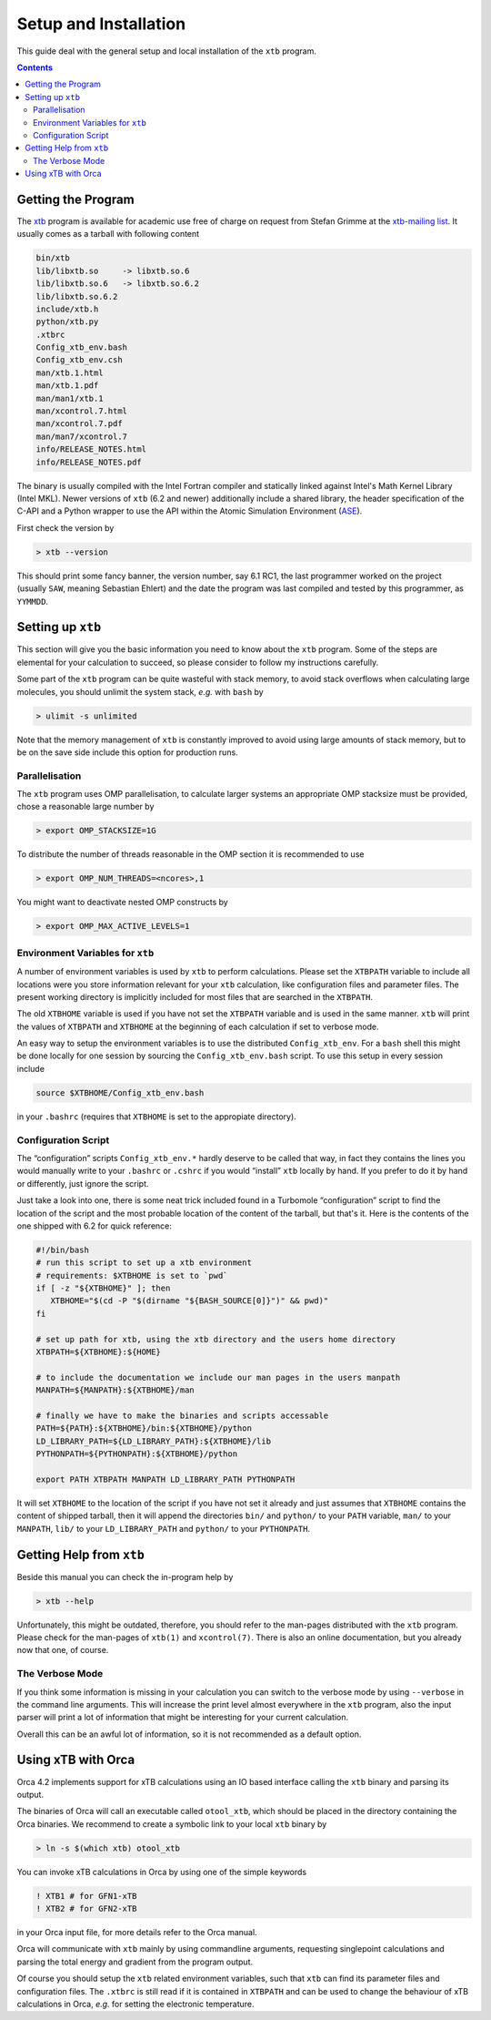 .. _setup:

------------------------
 Setup and Installation
------------------------

This guide deal with the general setup and local installation of the ``xtb``
program.

.. contents::

Getting the Program
===================

The `xtb <https://www.chemie.uni-bonn.de/pctc/mulliken-center/software/xtb/>`_ program
is available for academic use free of charge on request
from Stefan Grimme at the `xtb-mailing list <xtb@thch.uni-bonn.de>`_.
It usually comes as a tarball with following content

.. code-block:: none

  bin/xtb
  lib/libxtb.so     -> libxtb.so.6
  lib/libxtb.so.6   -> libxtb.so.6.2
  lib/libxtb.so.6.2
  include/xtb.h
  python/xtb.py
  .xtbrc
  Config_xtb_env.bash
  Config_xtb_env.csh
  man/xtb.1.html
  man/xtb.1.pdf
  man/man1/xtb.1
  man/xcontrol.7.html
  man/xcontrol.7.pdf
  man/man7/xcontrol.7
  info/RELEASE_NOTES.html
  info/RELEASE_NOTES.pdf

The binary is usually compiled with the Intel Fortran compiler and statically
linked against Intel's Math Kernel Library (Intel MKL).
Newer versions of ``xtb`` (6.2 and newer) additionally include a shared library,
the header specification of the C-API and a Python wrapper to use the API
within the Atomic Simulation Environment (`ASE`_).

.. _ASE: https://wiki.fysik.dtu.dk/ase/

First check the version by

.. code:: bash

  > xtb --version

This should print some fancy banner, the version number, say 6.1 RC1, the
last programmer worked on the project (usually ``SAW``, meaning Sebastian Ehlert)
and the date the program was last compiled and tested by this programmer,
as ``YYMMDD``.

Setting up ``xtb``
==================

This section will give you the basic information you need to
know about the ``xtb`` program. Some of the steps are elemental
for your calculation to succeed, so please consider to follow
my instructions carefully.

Some part of the ``xtb`` program can be quite wasteful with stack memory,
to avoid stack overflows when calculating large molecules, you should
unlimit the system stack, *e.g.* with ``bash`` by

.. code:: bash

  > ulimit -s unlimited

Note that the memory management of ``xtb`` is constantly improved to avoid
using large amounts of stack memory, but to be on the save side
include this option for production runs.

Parallelisation
---------------

The ``xtb`` program uses OMP parallelisation, to calculate larger systems
an appropriate OMP stacksize must be provided, chose a reasonable large number by

.. code:: bash

  > export OMP_STACKSIZE=1G

To distribute the number of threads reasonable in the OMP section
it is recommended to use

.. code:: bash

  > export OMP_NUM_THREADS=<ncores>,1

You might want to deactivate nested OMP constructs by

.. code:: bash

  > export OMP_MAX_ACTIVE_LEVELS=1

Environment Variables for ``xtb``
---------------------------------

A number of environment variables is used by ``xtb`` to perform calculations.
Please set the ``XTBPATH`` variable to include all locations were
you store information relevant for your ``xtb`` calculation, like configuration
files and parameter files.
The present working directory is implicitly included for most files that
are searched in the ``XTBPATH``.

The old ``XTBHOME`` variable is used if you have not set the ``XTBPATH``
variable and is used in the same manner. ``xtb`` will print the values
of ``XTBPATH`` and ``XTBHOME`` at the beginning of each calculation
if set to verbose mode.

An easy way to setup the environment variables is to use the distributed ``Config_xtb_env``.
For a ``bash`` shell this might be done locally for one session by sourcing the
``Config_xtb_env.bash`` script. To use this setup in every session include

.. code:: bash

   source $XTBHOME/Config_xtb_env.bash

in your ``.bashrc`` (requires that ``XTBHOME`` is set to the appropiate directory).

Configuration Script
--------------------

The “configuration” scripts ``Config_xtb_env.*`` hardly deserve to be called
that way, in fact they contains the lines you would manually write to your
``.bashrc`` or ``.cshrc`` if you would “install” ``xtb`` locally by hand.
If you prefer to do it by hand or differently, just ignore the script.

Just take a look into one, there is some neat trick included found in
a Turbomole “configuration” script to find the location of the script
and the most probable location of the content of the tarball, but that's it.
Here is the contents of the one shipped with 6.2 for quick reference:

.. code:: bash

   #!/bin/bash
   # run this script to set up a xtb environment
   # requirements: $XTBHOME is set to `pwd`
   if [ -z "${XTBHOME}" ]; then
      XTBHOME="$(cd -P "$(dirname "${BASH_SOURCE[0]}")" && pwd)"
   fi

   # set up path for xtb, using the xtb directory and the users home directory
   XTBPATH=${XTBHOME}:${HOME}

   # to include the documentation we include our man pages in the users manpath
   MANPATH=${MANPATH}:${XTBHOME}/man

   # finally we have to make the binaries and scripts accessable
   PATH=${PATH}:${XTBHOME}/bin:${XTBHOME}/python
   LD_LIBRARY_PATH=${LD_LIBRARY_PATH}:${XTBHOME}/lib
   PYTHONPATH=${PYTHONPATH}:${XTBHOME}/python

   export PATH XTBPATH MANPATH LD_LIBRARY_PATH PYTHONPATH

It will set ``XTBHOME`` to the location of the script if you have not
set it already and just assumes that ``XTBHOME`` contains the content
of shipped tarball, then it will append the directories ``bin/`` and ``python/``
to your ``PATH`` variable, ``man/`` to your ``MANPATH``,
``lib/`` to your ``LD_LIBRARY_PATH`` and ``python/`` to your ``PYTHONPATH``.

Getting Help from ``xtb``
=========================

Beside this manual you can check the in-program help by

.. code:: bash

  > xtb --help

Unfortunately, this might be outdated,
therefore, you should refer to the man-pages distributed with the ``xtb`` program.
Please check for the man-pages of ``xtb(1)`` and ``xcontrol(7)``.
There is also an online documentation, but you already now that one, of course.

The Verbose Mode
----------------

If you think some information is missing in your calculation you can
switch to the verbose mode by using ``--verbose`` in the command line
arguments. This will increase the print level almost everywhere in the
``xtb`` program, also the input parser will print a lot of information
that might be interesting for your current calculation.

Overall this can be an awful lot of information, so it is not recommended
as a default option.

Using xTB with Orca
===================

Orca 4.2 implements support for xTB calculations using an IO based interface
calling the ``xtb`` binary and parsing its output.

The binaries of Orca will call an executable called ``otool_xtb``, which
should be placed in the directory containing the Orca binaries.
We recommend to create a symbolic link to your local ``xtb`` binary by

.. code-block:: bash

   > ln -s $(which xtb) otool_xtb

You can invoke xTB calculations in Orca by using one of the simple keywords

.. code-block:: none

   ! XTB1 # for GFN1-xTB
   ! XTB2 # for GFN2-xTB

in your Orca input file, for more details refer to the Orca manual.

Orca will communicate with ``xtb`` mainly by using commandline arguments,
requesting singlepoint calculations and parsing the total energy and
gradient from the program output.

Of course you should setup the ``xtb`` related environment variables,
such that ``xtb`` can find its parameter files and configuration files.
The ``.xtbrc`` is still read if it is contained in ``XTBPATH`` and can
be used to change the behaviour of xTB calculations in Orca, *e.g.* for
setting the electronic temperature.
